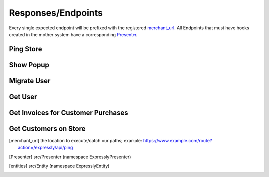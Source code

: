 Responses/Endpoints
===================

Every single expected endpoint will be prefixed with the registered merchant_url_.
All Endpoints that must have hooks created in the mother system have a corresponding Presenter_.

.. _response-ping:

Ping Store
----------
.. http:get:: /expressly/api/ping

    Simple response message to note that the plugin has been installed.

    :resjson expressly: Stuff is happening!
    :resheader Content-Type: application/json

.. _response-popup:

Show Popup
----------
.. http:get:: /expressly/api/(string:uuid)

    Start the user migration process. This uri should invoke the :ref:`request-migration-popup` request.
    The Popup can be shown over any page you wish, we recommend appending the html to your homepage.

.. _response-migrate:

Migrate User
------------
.. http:get:: /expressly/api/(string:uuid)/migrate

    End of the user migration process. This uri should invoke the :ref:`request-migration-data` request.
    The method should add all data for the provided user to the store, and if provided, add a product and/or coupon to the users' cart.
    The user should be logged in directly after this migration, and a welcome email (if not part of your stores' initial flow) should be dispatched.


.. _response-user:

Get User
--------
.. http:get:: /expressly/api/user/(string:email)

    Returns user, via your application facilities, conforming to our defined entities_.

    .. code-block:: php

        $customer = new Customer();
        /*
         * fill in as many applicable setters as possible
         * $customer
         *      ->setFirstName('John')
         *      ->setLastName('Smith');
         */
        $response = new CustomerMigratePresenter($merchant, $customer, $email, $id);
        // display content however your application prefers
        echo json_encode($response->toArray());

    :resheader Content-Type: application/json

.. _response-batch-invoice:

Get Invoices for Customer Purchases
-----------------------------------
.. http:get:: /expressly/api/batch/invoice

    Given a list of date ranges, and emails checks to see if the associated campaign users have had any transactions during the specified period.

    .. code-block:: php

        $response

    :resheader Content-Type: application/json

.. _response-batch-customer:

Get Customers on Store
----------------------
.. http:get:: /expressly/api/batch/customer

    Given a list of emails, checks to see if a user has completed the migration process.

    :resheader Content-Type: application/json

.. [merchant_url] the location to execute/catch our paths;
    example: https://www.example.com/route?action=/expressly/api/ping

.. [Presenter] src/Presenter (namespace Expressly\Presenter)

.. [entities] src/Entity (namespace Expressly\Entity)